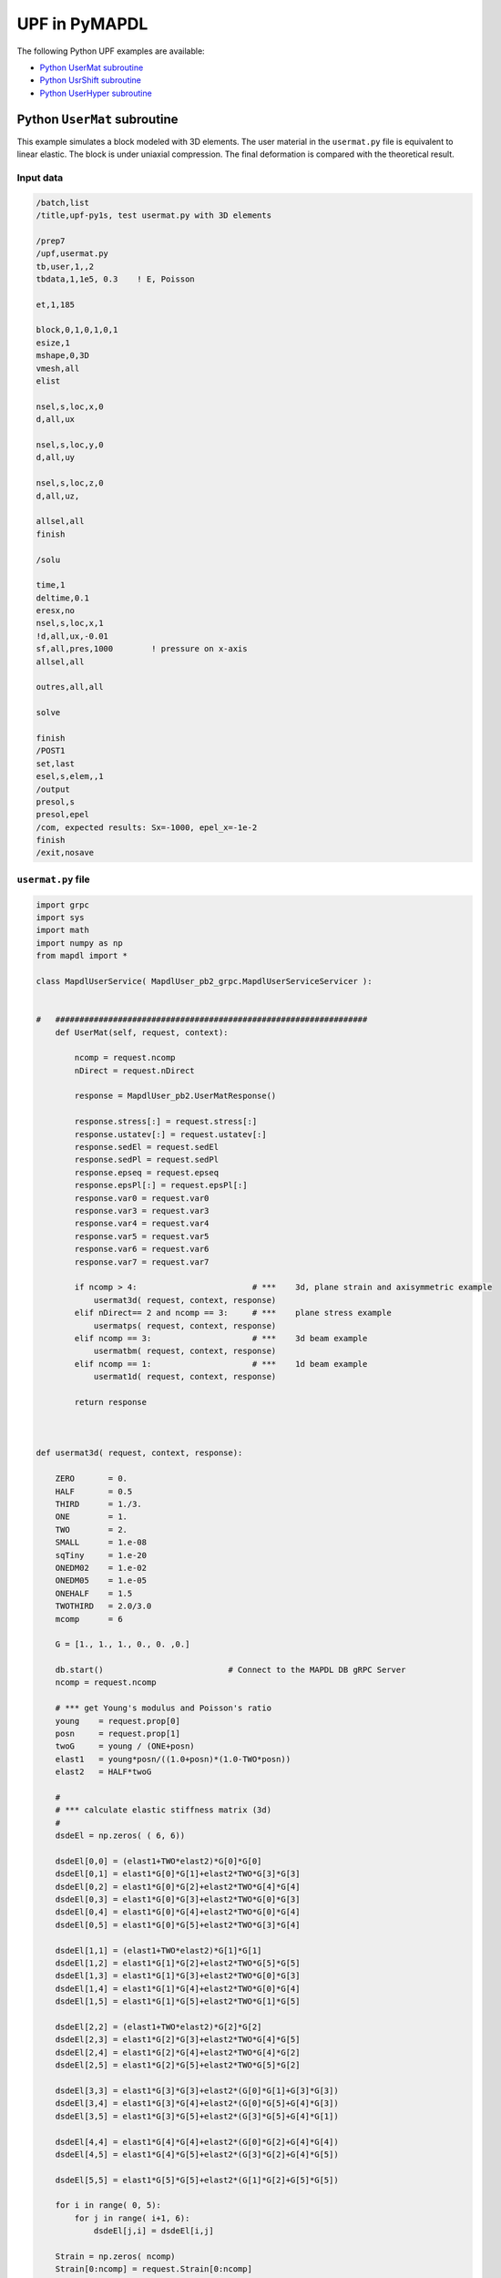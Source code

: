 .. _python_upf_examples:


UPF in PyMAPDL
^^^^^^^^^^^^^^

The following Python UPF examples are available:

* `Python UserMat subroutine`_
* `Python UsrShift subroutine`_
* `Python UserHyper subroutine`_


Python ``UserMat`` subroutine
*****************************

This example simulates a block modeled with 3D elements. The
user material in the ``usermat.py`` file is equivalent to linear elastic.
The block is under uniaxial compression. The final deformation is compared
with the theoretical result.


Input data
++++++++++

.. code::

    /batch,list
    /title,upf-py1s, test usermat.py with 3D elements

    /prep7
    /upf,usermat.py
    tb,user,1,,2
    tbdata,1,1e5, 0.3    ! E, Poisson

    et,1,185

    block,0,1,0,1,0,1
    esize,1
    mshape,0,3D
    vmesh,all
    elist

    nsel,s,loc,x,0
    d,all,ux

    nsel,s,loc,y,0
    d,all,uy

    nsel,s,loc,z,0
    d,all,uz,

    allsel,all
    finish

    /solu

    time,1
    deltime,0.1
    eresx,no
    nsel,s,loc,x,1
    !d,all,ux,-0.01
    sf,all,pres,1000        ! pressure on x-axis
    allsel,all

    outres,all,all

    solve			       			 

    finish
    /POST1
    set,last
    esel,s,elem,,1
    /output
    presol,s
    presol,epel
    /com, expected results: Sx=-1000, epel_x=-1e-2
    finish
    /exit,nosave



``usermat.py`` file
+++++++++++++++++++


.. code:: python

    import grpc
    import sys
    import math
    import numpy as np
    from mapdl import *

    class MapdlUserService( MapdlUser_pb2_grpc.MapdlUserServiceServicer ):
        

    #   #################################################################
        def UserMat(self, request, context):
            
            ncomp = request.ncomp
            nDirect = request.nDirect

            response = MapdlUser_pb2.UserMatResponse()                                    
            
            response.stress[:] = request.stress[:]
            response.ustatev[:] = request.ustatev[:]
            response.sedEl = request.sedEl
            response.sedPl = request.sedPl
            response.epseq = request.epseq
            response.epsPl[:] = request.epsPl[:]
            response.var0 = request.var0
            response.var3 = request.var3
            response.var4 = request.var4
            response.var5 = request.var5
            response.var6 = request.var6
            response.var7 = request.var7                                                  

            if ncomp > 4:                        # ***    3d, plane strain and axisymmetric example
                usermat3d( request, context, response)
            elif nDirect== 2 and ncomp == 3:     # ***    plane stress example            
                usermatps( request, context, response)
            elif ncomp == 3:                     # ***    3d beam example
                usermatbm( request, context, response)
            elif ncomp == 1:                     # ***    1d beam example
                usermat1d( request, context, response)

            return response



    def usermat3d( request, context, response):
        
        ZERO       = 0.
        HALF       = 0.5
        THIRD      = 1./3.
        ONE        = 1.
        TWO        = 2.
        SMALL      = 1.e-08
        sqTiny     = 1.e-20
        ONEDM02    = 1.e-02
        ONEDM05    = 1.e-05
        ONEHALF    = 1.5
        TWOTHIRD   = 2.0/3.0
        mcomp      = 6

        G = [1., 1., 1., 0., 0. ,0.]

        db.start()                          # Connect to the MAPDL DB gRPC Server
        ncomp = request.ncomp

        # *** get Young's modulus and Poisson's ratio
        young    = request.prop[0]
        posn     = request.prop[1]
        twoG     = young / (ONE+posn)
        elast1   = young*posn/((1.0+posn)*(1.0-TWO*posn))
        elast2   = HALF*twoG

        #
        # *** calculate elastic stiffness matrix (3d)
        #
        dsdeEl = np.zeros( ( 6, 6))

        dsdeEl[0,0] = (elast1+TWO*elast2)*G[0]*G[0]                         
        dsdeEl[0,1] = elast1*G[0]*G[1]+elast2*TWO*G[3]*G[3]                 
        dsdeEl[0,2] = elast1*G[0]*G[2]+elast2*TWO*G[4]*G[4]
        dsdeEl[0,3] = elast1*G[0]*G[3]+elast2*TWO*G[0]*G[3]
        dsdeEl[0,4] = elast1*G[0]*G[4]+elast2*TWO*G[0]*G[4]
        dsdeEl[0,5] = elast1*G[0]*G[5]+elast2*TWO*G[3]*G[4]

        dsdeEl[1,1] = (elast1+TWO*elast2)*G[1]*G[1]
        dsdeEl[1,2] = elast1*G[1]*G[2]+elast2*TWO*G[5]*G[5]
        dsdeEl[1,3] = elast1*G[1]*G[3]+elast2*TWO*G[0]*G[3]
        dsdeEl[1,4] = elast1*G[1]*G[4]+elast2*TWO*G[0]*G[4]
        dsdeEl[1,5] = elast1*G[1]*G[5]+elast2*TWO*G[1]*G[5]

        dsdeEl[2,2] = (elast1+TWO*elast2)*G[2]*G[2]
        dsdeEl[2,3] = elast1*G[2]*G[3]+elast2*TWO*G[4]*G[5]
        dsdeEl[2,4] = elast1*G[2]*G[4]+elast2*TWO*G[4]*G[2]
        dsdeEl[2,5] = elast1*G[2]*G[5]+elast2*TWO*G[5]*G[2]

        dsdeEl[3,3] = elast1*G[3]*G[3]+elast2*(G[0]*G[1]+G[3]*G[3])
        dsdeEl[3,4] = elast1*G[3]*G[4]+elast2*(G[0]*G[5]+G[4]*G[3])
        dsdeEl[3,5] = elast1*G[3]*G[5]+elast2*(G[3]*G[5]+G[4]*G[1])

        dsdeEl[4,4] = elast1*G[4]*G[4]+elast2*(G[0]*G[2]+G[4]*G[4])
        dsdeEl[4,5] = elast1*G[4]*G[5]+elast2*(G[3]*G[2]+G[4]*G[5])

        dsdeEl[5,5] = elast1*G[5]*G[5]+elast2*(G[1]*G[2]+G[5]*G[5])

        for i in range( 0, 5):
            for j in range( i+1, 6):
                dsdeEl[j,i] = dsdeEl[i,j]

        Strain = np.zeros( ncomp)
        Strain[0:ncomp] = request.Strain[0:ncomp]
        dStrain = np.zeros( ncomp)
        dStrain[0:ncomp] = request.dStrain[0:ncomp]

        #
        # *** calculate the stress and
        #     copy elastic moduli dsdeEl to material Jacobian matrix

        strainEl = np.copy(Strain)                  # strainEl = Strain
        strainEl = np.add( strainEl, dStrain)       # strainEl += dStrain
        
        dsdePl = np.copy(dsdeEl)
        sigElp = np.zeros ( ncomp)
        sigElp = dsdeEl.dot( strainEl)

        response.stress[:] = sigElp                                                
        dsdePl.shape = (6*6)
        response.dsdePl[:] = dsdePl

        return response

    if __name__ == '__main__':
        upf.launch( sys.argv[0])



Python ``UsrShift`` subroutine
******************************

This example describes a block of Prony viscoplastic material with a user-defined
shift function following a Tool-Narayanaswamy shift function. Uniaxial tension is
applied on one end and held for 15 seconds with a constant 280 K uniform
temperature. The final stress is obtained to verify stress relaxation.



Input data
++++++++++


.. code::

    /batch,list
    /title,upf-py10s, test usrshift.py 
    /com 
    /com 
    /com 
    /nopr 

    /prep7 
    /upf,usrshift.py 

    n1=60 
    n2=n1*10 
    n3=n1 
    dy = 0.0045 
    fact=2 
    t1end=30.0/fact 
    alpha = 0.5 
    tau = 2.0 
    a1 = alpha          ! participating factor for el182, 183 
    t1 = tau 
    c1 = a1/a1          ! participating factor for el88 

    tr = 0 
    theta = 280 
    toffst,273 
    tunif, theta 
    tref,0 
    b1 = log(fact)*(273+tr)*(273+theta)/(theta-tr) 
    b2 = 1 
    b11=b1/273/273 

    young = 20e5 
    poiss = 0.3 
    G0 = young/2/(1+poiss) 
    K0 = young/3/(1-2*poiss) 

    ! material 1                ! rate-dependent vpl
    mp,ex,1,young 
    mp,nuxy,1,0.3 
    tb,prony,1,,1,shear         ! define viscousity parameters 
    tbdata,1,a1,t1 
    tb,prony,1,,1,bulk          ! define viscousity parameters 
    tbdata,1,a1,t1 
    tb,shift,1,,2,100           ! Tool-Narayanaswamy shift function 
    tbdata,1,tr,b11, 

    ! FE model and mesh 

    et,1,186 
    mat,1 
    block,0,1,0,1,0,1 
    esize,1 
    vmesh,1 

    nall 
    nsel,s,loc,x 
    d,all,ux 
    nall 
    nsel,s,loc,y 
    d,all,uy 
    nall 
    nsel,s,loc,z 
    d,all,uz 

    /solu 
    nlgeom,on 
    cnvtol,u,,1.0e-8 
    cnvtol,f,,1.0e-6 
    nsel,s,loc,y,1.000 
    d,all,uy,dy 
    nall 
    time,1.0e-8 
    nsubst,1,1,1 
    outres,all,-10 
    solve

    nsel,s,loc,y,1.000 
    time,t1end 
    d,all,uy,dy 
    nall 
    nsubst,n1,n2,n3 
    outres,all,-10 
    outpr,all,last 
    solve

    finish 

    /post1 
    set,last 
    /output
    presol,s 

    /com, expected results   Sy=4490.0 

    finish 
    /exit,nosave


``usrshift.py`` file
++++++++++++++++++++


.. code:: python

    import grpc 
    import sys 
    import math 
    from mapdl import * 

    class MapdlUserService( MapdlUser_pb2_grpc.MapdlUserServiceServicer ): 

    #   ################################################################# 

        def UsrShift(self, request, context): 

            response = MapdlUser_pb2.UsrShiftResponse() 
            one = 1.0 
            half = 0.5 
            quart = 0.25 

            tref = request.propsh[0] 
            temp = request.temp 
            timinc = request.timinc 
            dtemp = request.dtemp 
            nTerms = request.nTerms 

            thalf = temp - dtemp*half - tref 
            t3quart = temp - dtemp*quart - tref 

            c1 = 0.0 
            c2 = 0.0 

            for i in range(nTerms-1): 
                c1 = c1 + request.propsh[i+1] * thalf ** (i+1) 
                c2 = c2 + request.propsh[i+1] * t3quart ** (i+1) 

            dxi = math.exp(c1) * timinc 
            dxihalf = math.exp(c2) * timinc * half 

            response.dxi = dxi 
            response.dxihalf = dxihalf 

            return response 

    if __name__ == '__main__': 
        upf.launch( sys.argv[0]) 



Python ``UserHyper`` subroutine
*******************************

This example models a block under simple uniaxial tension. The block is made of a
user-defined hyper material that is identical to Arruda-Boyce hyperelasticity. Large
deformation effects are included. The final stress is printed for comparison against
the reference.


Input data
++++++++++

.. code::

    /BATCH,LIST 
    /title, upf-py16s, test UserHyper.py with MAPDL 
    /com    displacement-controlled uniaxial tension test for Boyce material model  

    /prep7 

    /upf,userhyper.py 
    tb,hyper,1,,,user 
    tbdata,1,2/100,0.2,2.8284 

    et,1,185 

    block,0,1,0,1,0,1 
    esize,1 
    vmesh,1 

    nsel,s,loc,x 
    d,all,ux 
    nsel,s,loc,y 
    d,all,uy 
    nsel,s,loc,z 
    d,all,uz 
    nall 

    nsel,s,loc,x,1.0 
    d,all,ux,0.3 

    nall 

    /solu 

    nlgeom,on 
    time,1 
    nsubst,5,20,5 

    /out,scratch 
    solve 

    /post1 
    /output

    set,1,last 
    presol,s,x 

    /com, expected results from equivalent userhyper.F 
    /com,    NODE     SX           SY           SZ           SXY          SYZ 
    /com,       2  0.20118      0.32054E-003 0.32054E-003 0.13752E-015 0.67903E-017 
    /com,       4  0.20118      0.32054E-003 0.32054E-003 0.13776E-015 0.40293E-017 
    /com,       3  0.20118      0.32054E-003 0.32054E-003 0.50933E-015-0.10653E-014 
    /com,       1  0.20118      0.32054E-003 0.32054E-003 0.50909E-015-0.54682E-015 
    /com,       5  0.20118      0.32054E-003 0.32054E-003-0.15222E-015 0.58245E-015 
    /com,       6  0.20118      0.32054E-003 0.32054E-003-0.15313E-015 0.10856E-014 
    /com,       7  0.20118      0.32054E-003 0.32054E-003-0.55356E-015 0.17421E-016 
    /com,       8  0.20118      0.32054E-003 0.32054E-003-0.55265E-015 0.28848E-016 

    finish 
    /exit,nosave 



``userhyper.py`` file
+++++++++++++++++++++


.. code:: python

    import grpc 
    import sys 
    from mapdl import * 
    import math 
    import numpy as np 

    firstcall = 1 

    class MapdlUserService( MapdlUser_pb2_grpc.MapdlUserServiceServicer ): 

        #   ################################################################# 
        def UserHyper(self, request, context): 

            global firstcall    
            if firstcall == 1: 
                print( ">> Using Python UserHyper function\n") 
                firstcall = 0 

            prophy = np.copy(request.prophy) 
            invar = np.copy(request.invar) 

            response = MapdlUser_pb2.UserHyperResponse() 

            ZERO  = 0.0 
            ONE   = 1.0 
            HALF  = 0.5 
            TWO   = 2.0 
            THREE = 3.0 
            TOLER = 1.0e-12 

            ci = (0.5,0.05,.104761904761905E-01,.271428571428571E-02,.770315398886827E-03) 

            i1   = invar[0]  
            jj   = invar[2] 
            mu   = prophy[1] 
            lm   = prophy[2] 
            oD1  = prophy[0] 
            i1i  = ONE 
            im1  = ONE/i1 
            t3i  = ONE 
            potential = ZERO 
            pInvDer = np.zeros(9) 

            for i in range(5): 
                ia    = i+1 
                t3i   = t3i * THREE 
                i1i   = i1i * i1 
                i1i1  = i1i  * im1 
                i1i2  = i1i1 * im1 
                lm2 = ci[i] / (lm ** (TWO*(ia-ONE)))
                potential = potential + lm2 * (i1i - t3i) 
                pInvDer[0] = pInvDer[0] + lm2 * ia * i1i1 
                pInvDer[2] = pInvDer[2] + lm2 * ia * (ia-ONE) * i1i2 

            potential = potential * mu 
            pInvDer[0] = pInvDer[0] * mu 
            pInvDer[2] = pInvDer[2] * mu 

            j1 = ONE / jj 
            pInvDer[7] = ZERO 
            pInvDer[8] = ZERO 

            if oD1 > TOLER: 
                oD1  = ONE / oD1 
                incomp = False 
                potential = potential + oD1*((jj*jj - ONE)*HALF - math.log(jj)) 
                pInvDer[7] = oD1*(jj - j1) 
                pInvDer[8] = oD1*(ONE + j1*j1) 

            response.potential = potential 
            response.incomp = incomp 
            response.pInvDer[:] = pInvDer[:] 

            return response 

    if __name__ == '__main__': 
        upf.launch( sys.argv[0]) 

